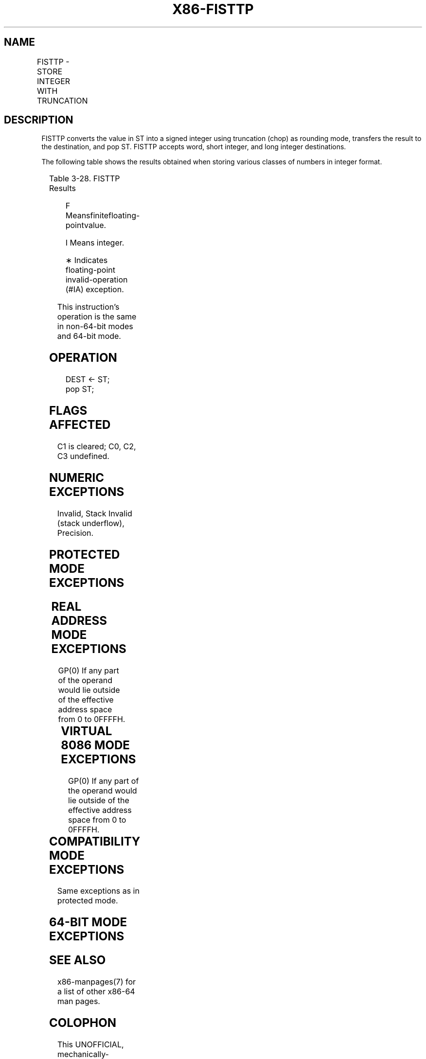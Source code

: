 .nh
.TH "X86-FISTTP" "7" "May 2019" "TTMO" "Intel x86-64 ISA Manual"
.SH NAME
FISTTP - STORE INTEGER WITH TRUNCATION
.TS
allbox;
l l l l l 
l l l l l .
\fB\fCOpcode\fR	\fB\fCInstruction\fR	\fB\fC64\-Bit Mode\fR	\fB\fCCompat/Leg Mode\fR	\fB\fCDescription\fR
DF /1	FISTTP m16int	Valid	Valid	T{
Store ST(0) in m16int with truncation.
T}
DB /1	FISTTP m32int	Valid	Valid	T{
Store ST(0) in m32int with truncation.
T}
DD /1	FISTTP m64int	Valid	Valid	T{
Store ST(0) in m64int with truncation.
T}
.TE

.SH DESCRIPTION
.PP
FISTTP converts the value in ST into a signed integer using truncation
(chop) as rounding mode, transfers the result to the destination, and
pop ST. FISTTP accepts word, short integer, and long integer
destinations.

.PP
The following table shows the results obtained when storing various
classes of numbers in integer format.

.TS
allbox;
l l 
l l .
\fB\fCST(0)\fR	\fB\fCDEST\fR
T{
− ∞ or Value Too Large for DEST Format
T}
	
*
F≤ −1	−I
−1\&lt;F\&lt;+1	0
FŠ+1	+I
+T{
 ∞ or Value Too Large for DEST Format
T}
	
*
NaN	
*
.TE

.PP
Table 3\-28. FISTTP Results

.PP
.RS

.PP
F Meansfinitefloating\-pointvalue.

.PP
Ι Means integer.

.PP
∗ Indicates floating\-point invalid\-operation (#IA) exception.

.RE

.PP
This instruction’s operation is the same in non\-64\-bit modes and 64\-bit
mode.

.SH OPERATION
.PP
.RS

.nf
DEST ← ST;
pop ST;

.fi
.RE

.SH FLAGS AFFECTED
.PP
C1 is cleared; C0, C2, C3 undefined.

.SH NUMERIC EXCEPTIONS
.PP
Invalid, Stack Invalid (stack underflow), Precision.

.SH PROTECTED MODE EXCEPTIONS
.TS
allbox;
l l 
l l .
#GP(0)	T{
If the destination is in a nonwritable segment.
T}
	T{
For an illegal memory operand effective address in the CS, DS, ES, FS or GS segments.
T}
#SS(0)	T{
For an illegal address in the SS segment.
T}
#PF(fault\-code)	For a page fault.
#AC(0)	T{
If alignment checking is enabled and an unaligned memory reference is made while the current privilege level is 3.
T}
#NM	If CR0.EM
[
bit 2
]
 = 1.
	If CR0.TS
[
bit 3
]
 = 1.
#UD	If CPUID.01H:ECX.SSE3
[
bit 0
]
 = 0.
	If the LOCK prefix is used.
.TE

.SH REAL ADDRESS MODE EXCEPTIONS
.PP
GP(0) If any part of the operand would lie outside of the effective
address space from 0 to 0FFFFH.

.TS
allbox;
l l 
l l .
#NM	If CR0.EM
[
bit 2
]
 = 1.
	If CR0.TS
[
bit 3
]
 = 1.
#UD	If CPUID.01H:ECX.SSE3
[
bit 0
]
 = 0.
	If the LOCK prefix is used.
.TE

.SH VIRTUAL 8086 MODE EXCEPTIONS
.PP
GP(0) If any part of the operand would lie outside of the effective
address space from 0 to 0FFFFH.

.TS
allbox;
l l 
l l .
#NM	If CR0.EM
[
bit 2
]
 = 1.
	If CR0.TS
[
bit 3
]
 = 1.
#UD	If CPUID.01H:ECX.SSE3
[
bit 0
]
 = 0.
	If the LOCK prefix is used.
#PF(fault\-code)	For a page fault.
#AC(0)	T{
For unaligned memory reference if the current privilege is 3.
T}
.TE

.SH COMPATIBILITY MODE EXCEPTIONS
.PP
Same exceptions as in protected mode.

.SH 64\-BIT MODE EXCEPTIONS
.TS
allbox;
l l 
l l .
#SS(0)	T{
If a memory address referencing the SS segment is in a non\-canonical form.
T}
#GP(0)	T{
If the memory address is in a non\-canonical form.
T}
#NM	CR0.EM
[
bit 2
]
 or CR0.TS
[
bit 3
]
 = 1.
#MF	T{
If there is a pending x87 FPU exception.
T}
#PF(fault\-code)	If a page fault occurs.
#AC(0)	T{
If alignment checking is enabled and an unaligned memory reference is made while the current privilege level is 3.
T}
	If the LOCK prefix is used.
.TE

.SH SEE ALSO
.PP
x86\-manpages(7) for a list of other x86\-64 man pages.

.SH COLOPHON
.PP
This UNOFFICIAL, mechanically\-separated, non\-verified reference is
provided for convenience, but it may be incomplete or broken in
various obvious or non\-obvious ways. Refer to Intel® 64 and IA\-32
Architectures Software Developer’s Manual for anything serious.

.br
This page is generated by scripts; therefore may contain visual or semantical bugs. Please report them (or better, fix them) on https://github.com/ttmo-O/x86-manpages.

.br
Copyleft TTMO 2020 (Turkish Unofficial Chamber of Reverse Engineers - https://ttmo.re).
